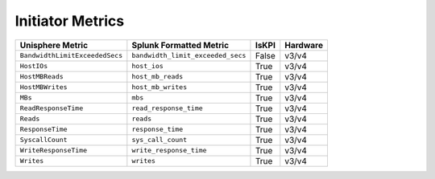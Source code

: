 Initiator Metrics
=================
+-------------------------------------------------------+-------------------------------------------------------+-----------+-------------+
| **Unisphere Metric**                                  | **Splunk Formatted Metric**                           | **IsKPI** | **Hardware**|
+-------------------------------------------------------+-------------------------------------------------------+-----------+-------------+
| ``BandwidthLimitExceededSecs``                        | ``bandwidth_limit_exceeded_secs``                     | False     | v3/v4       |
+-------------------------------------------------------+-------------------------------------------------------+-----------+-------------+
| ``HostIOs``                                           | ``host_ios``                                          | True      | v3/v4       |
+-------------------------------------------------------+-------------------------------------------------------+-----------+-------------+
| ``HostMBReads``                                       | ``host_mb_reads``                                     | True      | v3/v4       |
+-------------------------------------------------------+-------------------------------------------------------+-----------+-------------+
| ``HostMBWrites``                                      | ``host_mb_writes``                                    | True      | v3/v4       |
+-------------------------------------------------------+-------------------------------------------------------+-----------+-------------+
| ``MBs``                                               | ``mbs``                                               | True      | v3/v4       |
+-------------------------------------------------------+-------------------------------------------------------+-----------+-------------+
| ``ReadResponseTime``                                  | ``read_response_time``                                | True      | v3/v4       |
+-------------------------------------------------------+-------------------------------------------------------+-----------+-------------+
| ``Reads``                                             | ``reads``                                             | True      | v3/v4       |
+-------------------------------------------------------+-------------------------------------------------------+-----------+-------------+
| ``ResponseTime``                                      | ``response_time``                                     | True      | v3/v4       |
+-------------------------------------------------------+-------------------------------------------------------+-----------+-------------+
| ``SyscallCount``                                      | ``sys_call_count``                                    | True      | v3/v4       |
+-------------------------------------------------------+-------------------------------------------------------+-----------+-------------+
| ``WriteResponseTime``                                 | ``write_response_time``                               | True      | v3/v4       |
+-------------------------------------------------------+-------------------------------------------------------+-----------+-------------+
| ``Writes``                                            | ``writes``                                            | True      | v3/v4       |
+-------------------------------------------------------+-------------------------------------------------------+-----------+-------------+